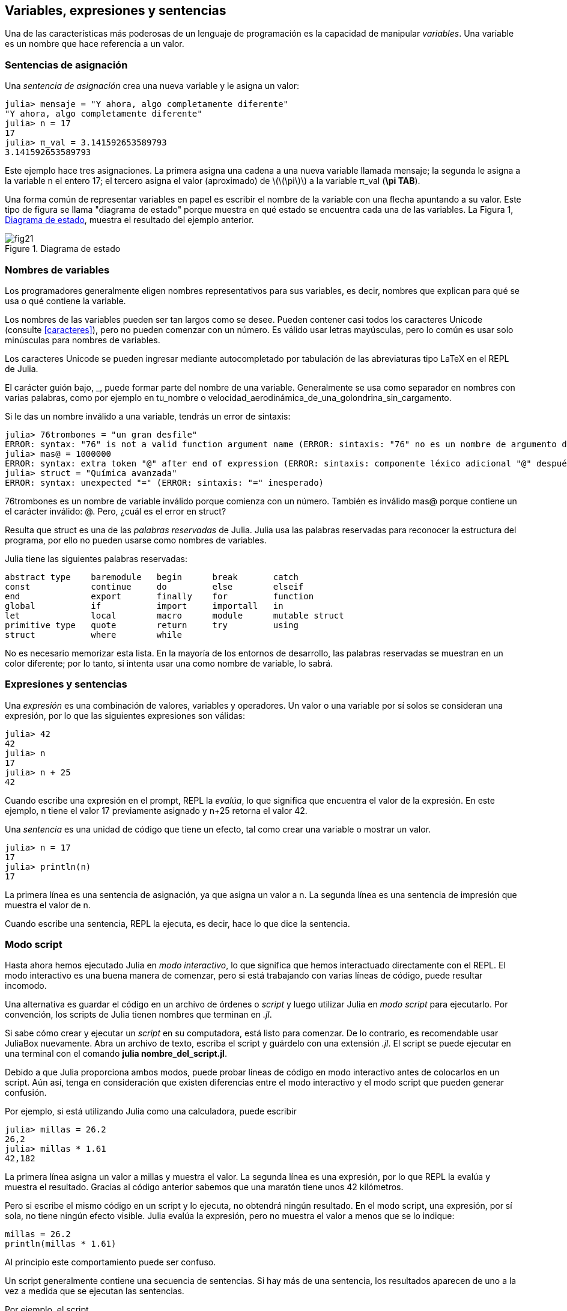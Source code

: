 [[chap02]]
== Variables, expresiones y sentencias

Una de las características más poderosas de un lenguaje de programación es la capacidad de manipular _variables_. Una variable es un nombre que hace referencia a un valor.
(((variable)))(((valor)))


=== Sentencias de asignación

Una _sentencia de asignación_ crea una nueva variable y le asigna un valor:
(((sentencia de asignación)))((("sentencia", "asignación", see="sentencia de asignación")))(((pass:[=], see="sentencia de asignación"))) (((pi)))((("π", see = "pi")))

[source,@julia-repl-test chap02]
----
julia> mensaje = "Y ahora, algo completamente diferente"
"Y ahora, algo completamente diferente"
julia> n = 17
17
julia> π_val = 3.141592653589793
3.141592653589793
----

Este ejemplo hace tres asignaciones. La primera asigna una cadena a una nueva variable llamada +mensaje+; la segunda le asigna a la variable +n+ el entero +17+; el tercero asigna el valor (aproximado) de latexmath:[\(\pi\)] a la variable +π_val+ (*+\pi TAB+*).

Una forma común de representar variables en papel es escribir el nombre de la variable con una flecha apuntando a su valor. Este tipo de figura se llama "diagrama de estado" porque muestra en qué estado se encuentra cada una de las variables. La Figura 1, <<fig02-1>>, muestra el resultado del ejemplo anterior.
(((diagrama de estado)))((("diagrama", "estado", see="diagrama de estado")))

[[fig02-1]]
.Diagrama de estado
image::images/fig21.svg[]


=== Nombres de variables
(((variable)))

Los programadores generalmente eligen nombres representativos para sus variables, es decir, nombres que explican para qué se usa o qué contiene la variable.

Los nombres de las variables pueden ser tan largos como se desee. Pueden contener casi todos los caracteres Unicode (consulte <<caracteres>>), pero no pueden comenzar con un número. Es válido usar letras mayúsculas, pero lo común es usar solo minúsculas para nombres de variables.

Los caracteres Unicode se pueden ingresar mediante autocompletado por tabulación de las abreviaturas tipo LaTeX en el REPL de Julia.
(((Carácter Unicode)))

El carácter guión bajo, +_+, puede formar parte del nombre de una variable. Generalmente se usa como separador en nombres con varias palabras, como por ejemplo en +tu_nombre+ o +velocidad_aerodinámica_de_una_golondrina_sin_cargamento+.
(((carácter guión bajo)))(((abreviaturas tipo LaTeX)))

Si le das un nombre inválido a una variable, tendrás un error de sintaxis:
(((error de sintaxis)))((("error", "sintaxis", see="error de sintaxis")))

[source, jlcon]
----
julia> 76trombones = "un gran desfile"
ERROR: syntax: "76" is not a valid function argument name (ERROR: sintaxis: "76" no es un nombre de argumento de función válido)
julia> mas@ = 1000000
ERROR: syntax: extra token "@" after end of expression (ERROR: sintaxis: componente léxico adicional "@" después del final de la expresión)
julia> struct = "Química avanzada"
ERROR: syntax: unexpected "=" (ERROR: sintaxis: "=" inesperado)
----

+76trombones+ es un nombre de variable inválido porque comienza con un número. También es inválido +mas@+ porque contiene un el carácter inválido: +@+. Pero, ¿cuál es el error en +struct+?

Resulta que +struct+ es una de las _palabras reservadas_ de Julia. Julia usa las palabras reservadas para reconocer la estructura del programa, por ello no pueden usarse como nombres de variables.
(((palabra clave)))

Julia tiene las siguientes palabras reservadas:
----
abstract type    baremodule   begin      break       catch
const            continue     do         else        elseif      
end              export       finally    for         function
global           if           import     importall   in         
let              local        macro      module      mutable struct
primitive type   quote        return     try         using            
struct           where        while
----

No es necesario memorizar esta lista. En la mayoría de los entornos de desarrollo, las palabras reservadas se muestran en un color diferente; por lo tanto, si intenta usar una como nombre de variable, lo sabrá.


=== Expresiones y sentencias

Una _expresión_ es una combinación de valores, variables y operadores. Un valor o una variable por sí solos se consideran una expresión, por lo que las siguientes expresiones son válidas:
(((expresión)))

[source,@julia-repl-test chap02]
----
julia> 42
42
julia> n
17
julia> n + 25
42
----

Cuando escribe una expresión en el prompt, REPL la _evalúa_, lo que significa que encuentra el valor de la expresión. En este ejemplo, +n+ tiene el valor 17 previamente asignado y +n+25+ retorna el valor 42.
(((evaluar)))

Una _sentencia_ es una unidad de código que tiene un efecto, tal como crear una variable o mostrar un valor.
(((sentencia)))

[source,@julia-repl-test chap02]
----
julia> n = 17
17
julia> println(n)
17
----

La primera línea es una sentencia de asignación, ya que asigna un valor a +n+. La segunda línea es una sentencia de impresión que muestra el valor de +n+.

Cuando escribe una sentencia, REPL la ejecuta, es decir, hace lo que dice la sentencia.
(((ejecutar)))


=== Modo script

Hasta ahora hemos ejecutado Julia en _modo interactivo_, lo que significa que hemos interactuado directamente con el REPL. El modo interactivo es una buena manera de comenzar, pero si está trabajando con varias líneas de código, puede resultar incomodo.
(((modo interactivo)))

Una alternativa es guardar el código en un archivo de órdenes o _script_ y luego utilizar Julia en _modo script_ para ejecutarlo. Por convención, los scripts de Julia tienen nombres que terminan en _.jl_.
(((script)))(((modo script)))

Si sabe cómo crear y ejecutar un _script_ en su computadora, está listo para comenzar. De lo contrario, es recomendable usar JuliaBox nuevamente. Abra un archivo de texto, escriba el script y guárdelo con una extensión _.jl_. El script se puede ejecutar en una terminal con el comando *+julia nombre_del_script.jl+*.
(((extension, .jl)))(((JuliaBox)))

Debido a que Julia proporciona ambos modos, puede probar líneas de código en modo interactivo antes de colocarlos en un script. Aún así, tenga en consideración que existen diferencias entre el modo interactivo y el modo script que pueden generar confusión.

Por ejemplo, si está utilizando Julia como una calculadora, puede escribir

[source,@julia-repl-test]
----
julia> millas = 26.2
26,2
julia> millas * 1.61
42,182
----

La primera línea asigna un valor a +millas+ y muestra el valor. La segunda línea es una expresión, por lo que REPL la evalúa y muestra el resultado. Gracias al código anterior sabemos que una maratón tiene unos 42 kilómetros.

Pero si escribe el mismo código en un script y lo ejecuta, no obtendrá ningún resultado. En el modo script, una expresión, por sí sola, no tiene ningún efecto visible. Julia evalúa la expresión, pero no muestra el valor a menos que se lo indique:

[source, julia]
----
millas = 26.2
println(millas * 1.61)
----

Al principio este comportamiento puede ser confuso.

Un script generalmente contiene una secuencia de sentencias. Si hay más de una sentencia, los resultados aparecen de uno a la vez a medida que se ejecutan las sentencias.

Por ejemplo, el script

[source,julia]
----
println(1)
x = 2
println(x)
----

produce la salida

[source,@julia-eval]
----
1
2
----

Notar que la sentencia de asignación +x = 2+ no tiene salida.

===== Ejercicio 2-1

Para comprobar si ha comprendido, escriba las siguientes sentencias en Julia REPL y vea lo que hace cada una:

[source,julia]
----
5
x = 5
x + 1
----

Ahora coloque las mismas sentencias en un script y ejecútelo. ¿Cuál es el resultado? Modifique el script transformando cada expresión en una sentencia de impresión y luego ejecútelo de nuevo.

=== Orden de operaciones

Cuando una expresión contiene más de un operador, el orden de evaluación depende de las _reglas de precedencia_. Julia sigue la convención matemática para el order de evaluación de los operadores matemáticos. El acrónimo _PAPOMUDAS_ es una forma útil de recordar estas reglas:
(((orden de operaciones)))(((PAPOMUDAS)))

* __PA__réntesis: tienen la mayor precedencia y se pueden utilizar para forzar la evaluación de una expresión en el orden que desee. Dado que las expresiones entre paréntesis se evalúan primero, +2*(3-1)+ es 4, y +pass:[(1+1)^(5-2)]+ es 8. También puede usar paréntesis para hacer una expresión más fácil de leer, como en +(minuto*100)/60+, incluso si no cambia el resultado.
(((paréntesis)))

* __PO__tenciación: tiene la siguiente precedencia más alta, por lo que +pass:[1+2^3]+ es 9, no 27, y +2*3^2+ es 18, no 36.
(((pass:[^])))

* __MU__ltiplicación y __D__ivisión tienen mayor precedencia que la __A__dición y __S__ustracción. Entonces +2*3-1+ es 5, no 4, y +pass:[6+4/2]+ es 8, no 5.
(((pass:[*])))(((pass:[/])))(((pass:[+])))(((pass:[-])))

* Los operadores con la misma precedencia se evalúan de izquierda a derecha (excepto potencias). Entonces, en la expresión +grados/2*π+, la división ocurre primero y el resultado se multiplica por +π+. Para dividir entre latexmath:[\(2\pi\)], puede usar paréntesis, escribir +grados/2/π+ o +grados/2π+.

[OBSERVACION]
====
No se esfuerce demasiado en recordar el orden de las operaciones. Si el orden no es evidente mirando la expresión, use paréntesis para que sí lo sea.
====

=== Operaciones con cadenas

En general, no se puede realizar operaciones matemáticas con cadenas, incluso si las cadenas parecen números, por lo que lo siguiente es inválido:
(((operación con cadenas)))(((operador, cadenas)))

[source,julia]
----
"2" - "1"
"huevos" / "fácil"
"tercero" + "talismán"
----

Pero hay dos excepciones, +*+ y +pass:[^]+.
(((pase: [*]))) (((pase: [^])))

El operador +pass:[*]+ realiza _concatenación de cadenas_, lo que significa que une las cadenas de extremo a extremo. Por ejemplo:
((("cadena", "concatenación", see="concatenar")))((("concatenar")))

[source,@julia-repl-test]
----
julia> primer_str = "auto"
"auto"
julia> segundo_str = "móvil"
"móvil"
julia> primer_str * segundo_str
"automóvil"
----

El operador +^+ también funciona con cadenas; realiza repeticiones. Por ejemplo, +"Spam"pass:[^]3+ es +"SpamSpamSpam"+. Si uno de los valores es una cadena, el otro tiene que ser un número entero.
((("cadena", "repetición", see="repetición")))((("repetición")))

De manera análoga, este uso de +pass:[*]+ y +^+ también tiene sentido en la multiplicación y potencia. Así como +4pass:[^]3+ es equivalente a +4*4*4+, esperamos que el +"Spam"pass:[^]3+ sea lo mismo que el +pass:["Spam"*"Spam"*"Spam"]+, y lo es.


=== Comentarios

A medida que los programas se hacen más largos y complejos, se vuelven más difíciles de leer. Los lenguajes formales son densos, y a menudo es difícil leer el código y entender qué está haciendo o por qué.

Por esta razón, es una buena idea agregar notas a sus programas para explicar en lenguaje natural lo que está haciendo el programa. Estas notas se llaman _comentarios_, y comienzan con el símbolo +#+:
(((comentario)))((("pass:[#]", see="comentario")))

[source,julia]
----
# calcula el porcentaje de hora que ha transcurrido
porcentaje = (minuto * 100) / 60
----

En este caso, el comentario aparece solo en una línea. También puede poner comentarios al final de una línea:

[source, julia]
----
porcentaje = (minuto * 100) / 60    # porcentaje de una hora
----

Todo, desde el +#+ hasta el final de la línea se ignora, no tiene ningún efecto en la ejecución del programa.

Los comentarios son más útiles cuando documentan características no obvias del código. Es razonable suponer que el lector puede averiguar qué hace el código, por lo tanto es más útil explicar _por qué_.

Este comentario es inútil porque es redundante con el código:

[source,julia]
----
v = 5   # asigna 5 a v
----

Este comentario contiene información útil que no está presente en el código:

[source, julia]
----
v = 5   # velocidad en metros/segundo.
----

[ATENCIÓN]
====
Los nombres de las variables tienen que ser descriptivos pueden reducir la necesidad de comentarios, pero no tan largos como para dificultar la lectura del código.
====


=== Depuración

Se pueden producir tres tipos de errores en un programa: errores de sintaxis, errores en tiempo de ejecución, y errores semánticos. Es útil distinguirlos para rastrearlos más rápidamente.
(((depuración)))

Error de sintaxis::
"Sintaxis" se refiere a la estructura de un programa y las reglas sobre esa estructura. Por ejemplo, los paréntesis deben presentarse de a pares, por lo que +(1+2)+ es válido, pero +8)+ es un error de sintaxis.
+
Si hay un error de sintaxis en cualquier parte de su programa, Julia muestra un mensaje de error y se cierra, no pudiendo ejecutar el programa. Durante sus primeras semanas como programador, puede pasar mucho tiempo rastreando errores de sintaxis. A medida que gane experiencia, cometerá menos errores y los encontrará más rápido.
(((error de sintaxis)))(((mensaje de error)))

Error en tiempo de ejecución::
El segundo tipo de error es el error en tiempo de ejecución, llamado así porque aparece durante la ejecución del programa. Estos errores también se denominan _excepciones_ porque generalmente indican que ha sucedido algo excepcional (y malo).
+
Los errores de tiempo de ejecución son raros en los programas simples que verá en los primeros capítulos, por lo que puede pasar un tiempo antes de que encuentre uno.
(((error de tiempo de ejecución)))((("error", "tiempo de ejecución", see="error de tiempo de ejecución")))(((excepción,see="error de tiempo de ejecución")))

Error semántico ::
El tercer tipo de error es "semántico", es decir, relacionado con el significado. Si hay un error semántico en su programa, se ejecutará sin generar mensajes de error, pero no hará lo correcto. Hará algo más. Específicamente, hará lo que usted le dijo que hiciera.
+
Identificar errores semánticos puede ser complicado porque requiere que trabajes a la inversa, analizando la salida del programa para intentar descubrir qué está haciendo.
(((error semántico))) ((("error", "semántico",see="error semántico")))

=== Glosario

variable::
Un nombre que hace referencia a un valor.
(((variable)))

asignación::
Una sentencia que asigna un valor a una variable
(((asignación)))

diagrama de estado::
Una representación gráfica de un conjunto de variables y los valores a los que hace referencia.
(((diagrama de estado)))

palabra clave::
Una palabra reservada que se utiliza para definir la sintaxis y estructura de un programa; no puede usar palabras reservadas como +if+, +function+ y +while+ como nombres de variables.
(((palabra clave)))

operando ::
Uno de los valores en los que opera un operador.
(((operando)))

expresión::
Una combinación de variables, operadores y valores que representa un solo valor como resultado.
(((expresión)))

evaluar::
Simplificar una expresión realizando operaciones para obtener un solo valor.
(((evaluar)))

sentencia::
Una sección de código que representa un comando o acción. Hasta ahora, las sentencias que hemos visto son asignaciones e impresiones.
(((sentencia)))

ejecutar::
Ejecutar una sentencia y hacer lo que esta dice.
(((ejecutar)))

modo interactivo::
Una forma de utilizar el REPL de Julia escribiendo código en el _prompt_.
(((modo interactivo)))

modo script::
Una forma de usar Julia para leer código desde un script y ejecutarlo.
(((modo script)))

script::
Un programa almacenado en un archivo.
(((script)))

precedencia del operador ::
Reglas que rigen el orden en que se evalúan las expresiones que involucran múltiples operadores matemáticos y operandos.
(((precedencia del operador)))

concatenar::
Unir dos cadenas de extremo a extremo.
(((concatenación de cadenas)))

comentario::
Información en un programa que está destinada a otros programadores (o cualquier persona que lea el código fuente) y que no tiene efecto en la ejecución del programa.
(((comentario)))

error de sintaxis::
Un error en un programa que hace que sea imposible de analizar (y, por lo tanto, imposible de ejecutar).
(((error de sintaxis)))

error en tiempo de ejecución o excepción ::
Un error que se detecta mientras se ejecuta el programa.
(((Error de tiempo de ejecución)))

semántica::
El significado de un programa.
(((semántica)))

error semántico ::
Un error en un programa que hace que haga algo diferente a lo que pretendía el programador.
(((error semántico)))


=== Ejercicios

[[ex02-1]]
===== Ejercicio 2-2

Repitiendo el consejo del capítulo anterior, cada vez que aprenda algo nuevo, debe probarlo en el modo interactivo y cometer errores a propósito para ver el resultado.

. Hemos visto que +n=42+ es válido. ¿Qué pasa con +42=n+?

. ¿Y con +x=y=1+?

. En algunos lenguajes, cada sentencia termina con un punto y coma, +;+. ¿Qué sucede si pones un punto y coma al final de una sentencia en Julia?
(((pass:[;])))

. ¿Qué pasa si pones un punto al final de una sentencia?

. En notación matemática puedes multiplicar +x+ e +y+ de esta manera: +x y+. ¿Qué pasa si intentas eso en Julia? ¿Y qué sucede con 5x?

[[ex02-2]]
===== Ejercicio 2-3

Practique usando Julia REPL como una calculadora:
(((calculadora)))

. El volumen de una esfera con radio latexmath:[\(r\)] es latexmath:[\(\frac{4}{3} \pi r^3\)]. ¿Cuál es el volumen de una esfera con radio 5?

. Supongamos que el precio de venta de un libro es de $ 24.95, pero las librerías obtienen un descuento del 40%. El envío cuesta $3 por la primera copia y 75 centavos por cada copia adicional. ¿Cuál es el costo total al por mayor de 60 copias?

. Si salgo de mi casa a las 6:52 a.m. y corro 1 milla a un ritmo relajado (8:15 min. por milla), luego 3 millas más rápido (7:12 min. por milla) y 1 milla a ritmo relajado nuevamente, ¿a qué hora llego a casa para desayunar?
